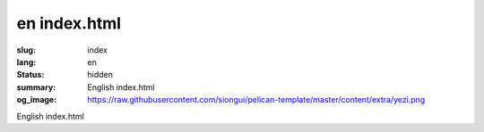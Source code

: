 en index.html
#############

:slug: index
:lang: en
:status: hidden
:summary: English index.html
:og_image: https://raw.githubusercontent.com/siongui/pelican-template/master/content/extra/yezi.png


English index.html
